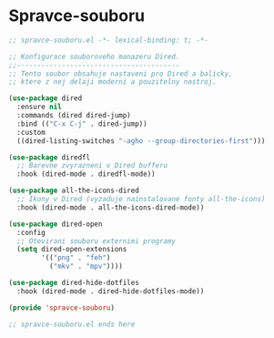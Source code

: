 * Spravce-souboru

#+begin_src emacs-lisp
;; spravce-souboru.el -*- lexical-binding: t; -*-

;; Konfigurace souboroveho manazeru Dired.
;;----------------------------------------
;; Tento soubor obsahuje nastaveni pro Dired a balicky,
;; ktere z nej delaji moderni a pouzitelny nastroj.

(use-package dired
  :ensure nil
  :commands (dired dired-jump)
  :bind (("C-x C-j" . dired-jump))
  :custom
  ((dired-listing-switches "-agho --group-directories-first")))

(use-package diredfl
  ;; Barevne zvyrazneni v Dired bufferu
  :hook (dired-mode . diredfl-mode))

(use-package all-the-icons-dired
  ;; Ikony v Dired (vyzaduje nainstalovane fonty all-the-icons)
  :hook (dired-mode . all-the-icons-dired-mode))

(use-package dired-open
  :config
  ;; Otevirani souboru externimi programy
  (setq dired-open-extensions
        '(("png" . "feh")
          ("mkv" . "mpv"))))

(use-package dired-hide-dotfiles
  :hook (dired-mode . dired-hide-dotfiles-mode))

(provide 'spravce-souboru)

;; spravce-souboru.el ends here
#+end_src
